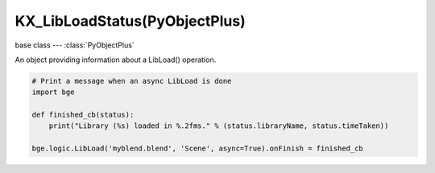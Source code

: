 KX_LibLoadStatus(PyObjectPlus)
==============================

.. module:: bge.types

base class --- :class:`PyObjectPlus`

.. class:: KX_LibLoadStatus(PyObjectPlus)

   An object providing information about a LibLoad() operation.

   .. code-block:: python

      # Print a message when an async LibLoad is done
      import bge

      def finished_cb(status):
          print("Library (%s) loaded in %.2fms." % (status.libraryName, status.timeTaken))

      bge.logic.LibLoad('myblend.blend', 'Scene', async=True).onFinish = finished_cb

   .. attribute:: onFinish

      A callback that gets called when the lib load is done.

      :type: callable

   .. attribute:: progress

      The current progress of the lib load as a normalized value from 0.0 to 1.0.

      :type: float

   .. attribute:: libraryName

      The name of the library being loaded (the first argument to LibLoad).

      :type: string

   .. attribute:: timeTaken

      The amount of time, in seconds, the lib load took (0 until the operation is complete).

      :type: float

